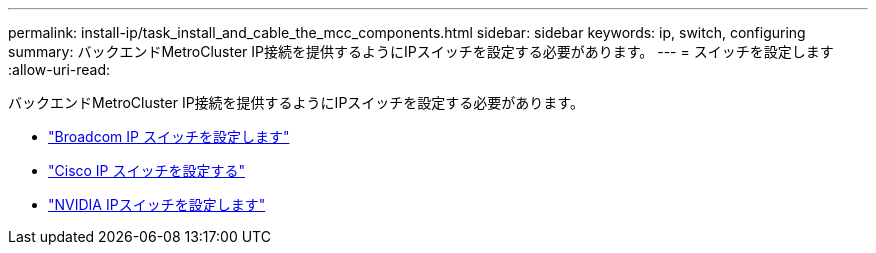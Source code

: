 ---
permalink: install-ip/task_install_and_cable_the_mcc_components.html 
sidebar: sidebar 
keywords: ip, switch, configuring 
summary: バックエンドMetroCluster IP接続を提供するようにIPスイッチを設定する必要があります。 
---
= スイッチを設定します
:allow-uri-read: 


[role="lead"]
バックエンドMetroCluster IP接続を提供するようにIPスイッチを設定する必要があります。

* link:../install-ip/task_switch_config_broadcom.html["Broadcom IP スイッチを設定します"]
* link:../install-ip/task_switch_config_broadcom.html["Cisco IP スイッチを設定する"]
* link:../install-ip/task_switch_config_nvidia.html["NVIDIA IPスイッチを設定します"]

